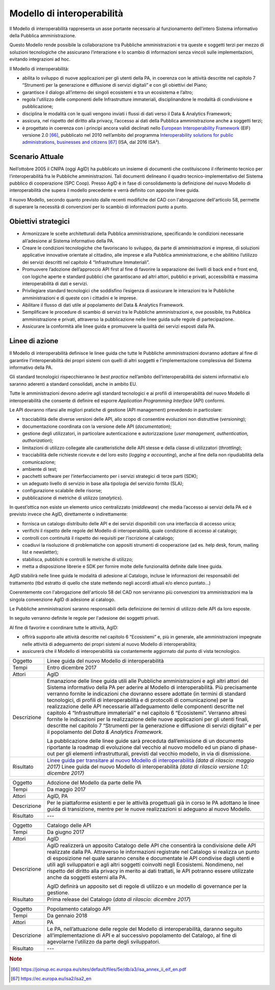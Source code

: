 Modello di interoperabilità
===========================

Il Modello di interoperabilità rappresenta un asse portante necessario
al funzionamento dell’intero Sistema informativo della Pubblica
amministrazione.

Questo Modello rende possibile la collaborazione tra Pubbliche
amministrazioni e tra queste e soggetti terzi per mezzo di soluzioni
tecnologiche che assicurano l’interazione e lo scambio di informazioni
senza vincoli sulle implementazioni, evitando integrazioni ad hoc.

Il Modello di interoperabilità:

-  abilita lo sviluppo di nuove applicazioni per gli utenti della PA, in
   coerenza con le attività descritte nel capitolo 7 “Strumenti per la
   generazione e diffusione di servizi digitali” e con gli obiettivi del
   Piano;

-  garantisce il dialogo all’interno dei singoli ecosistemi e tra un
   ecosistema e l’altro;

-  regola l'utilizzo delle componenti delle Infrastrutture immateriali,
   disciplinandone le modalità di condivisione e pubblicazione;

-  disciplina le modalità con le quali vengono inviati i flussi di dati
   verso il Data & Analytics Framework;

-  assicura, nel rispetto del diritto alla privacy, l’accesso ai dati
   della Pubblica amministrazione anche a soggetti terzi;

-  è progettato in coerenza con i principi ancora validi declinati nello
   `European Interoperability
   Framework <https://joinup.ec.europa.eu/sites/default/files/5e/db/a3/isa_annex_ii_eif_en.pdf>`__
   (EIF) versione 2.0 [66]_, pubblicato nel 2010 nell’ambito del
   programma `Interoperability solutions for public administrations,
   businesses and
   citizens <https://ec.europa.eu/isa2/isa2_en>`__\  [67]_ (ISA, dal
   2016 ISA²).

Scenario Attuale
----------------

Nell’ottobre 2005 il CNIPA (oggi AgID) ha pubblicato un insieme di
documenti che costituiscono il riferimento tecnico per
l’interoperabilità fra le Pubbliche amministrazioni. Tali documenti
delineano il quadro tecnico-implementativo del Sistema pubblico di
cooperazione (SPC Coop). Presso AgID è in fase di consolidamento la
definizione del nuovo Modello di interoperabilità che supera il modello
precedente e verrà definito con apposite linee guida.

Il nuovo Modello, secondo quanto previsto dalle recenti modifiche del
CAD con l'abrogazione dell'articolo 58, permette di superare la
necessità di convenzioni per lo scambio di informazioni punto a punto.

Obiettivi strategici
--------------------

-  Armonizzare le scelte architetturali della Pubblica amministrazione,
   specificando le condizioni necessarie all’adesione al Sistema
   informativo della PA.

-  Creare le condizioni tecnologiche che favoriscano lo sviluppo, da
   parte di amministrazioni e imprese, di soluzioni applicative
   innovative orientate al cittadino, alle imprese e alla Pubblica
   amministrazione, e che abilitino l’utilizzo dei servizi descritti nel
   capitolo 4 “Infrastrutture Immateriali”.

-  Promuovere l’adozione dell’approccio API first al fine di favorire la
   separazione dei livelli di back end e front end, con logiche aperte e
   standard pubblici che garantiscano ad altri attori, pubblici e
   privati, accessibilità e massima interoperabilità di dati e servizi.

-  Privilegiare standard tecnologici che soddisfino l’esigenza di
   assicurare le interazioni tra le Pubbliche amministrazioni e di
   queste con i cittadini e le imprese.

-  Abilitare il flusso di dati utile al popolamento del Data & Analytics
   Framework.

-  Semplificare le procedure di scambio di servizi tra le Pubbliche
   amministrazioni e, ove possibile, tra Pubblica amministrazione e
   privati, attraverso la pubblicazione nelle linee guida sulle regole
   di partecipazione.

-  Assicurare la conformità alle linee guida e promuovere la qualità dei
   servizi esposti dalla PA.

Linee di azione
---------------

Il Modello di interoperabilità definisce le linee guida che tutte le
Pubbliche amministrazioni dovranno adottare al fine di garantire
l’interoperabilità dei propri sistemi con quelli di altri soggetti e
l’implementazione complessiva del Sistema informativo della PA.

Gli standard tecnologici rispecchieranno le *best practice* nell’ambito
dell’interoperabilità dei sistemi informativi e/o saranno aderenti a
standard consolidati, anche in ambito EU.

Tutte le amministrazioni devono aderire agli standard tecnologici e ai
profili di interoperabilità del nuovo Modello di interoperabilità che
consente di definire ed esporre *Application Programming Interface*
(API) conformi.

Le API dovranno rifarsi alle migliori pratiche di gestione (API
management) prevedendo in particolare:

-  tracciabilità delle diverse versioni delle API, allo scopo di
   consentire evoluzioni non distruttive (*versioning*);

-  documentazione coordinata con la versione delle API
   (*documentation*);

-  gestione degli utilizzatori, in particolare autenticazione e
   autorizzazione (*user management, authentication, authorization*);

-  limitazioni di utilizzo collegate alle caratteristiche delle API
   stesse e della classe di utilizzatori (*throttling*);

-  tracciabilità delle richieste ricevute e del loro esito (*logging e
   accounting*), anche al fine della non ripudiabilità della
   comunicazione;

-  ambiente di test;

-  pacchetti software per l’interfacciamento per i servizi strategici di
   terze parti (SDK);

-  un adeguato livello di servizio in base alla tipologia del servizio
   fornito (SLA);

-  configurazione scalabile delle risorse;

-  pubblicazione di metriche di utilizzo (*analytics*).

In quest’ottica non esiste un elemento unico centralizzato
(*middleware*) che media l’accesso ai servizi della PA ed è previsto
invece che AgID, direttamente o indirettamente:

-  fornisca un catalogo distribuito delle API e dei servizi disponibili
   con una interfaccia di accesso unica;

-  verifichi il rispetto delle regole del Modello di interoperabilità,
   quale condizione di accesso al catalogo;

-  controlli con continuità il rispetto dei requisiti per l’iscrizione
   al catalogo;

-  coadiuvi la risoluzione di problematiche con appositi strumenti di
   cooperazione (ad es. help desk, forum, mailing list e newsletter);

-  stabilisca, pubblichi e controlli le metriche di utilizzo;

-  metta a disposizione librerie e SDK per fornire molte delle
   funzionalità definite dalle linee guida.

AgID stabilirà nelle linee guida le
modalità di adesione al Catalogo,
incluse le informazioni dei responsabili del trattamento (tbd estratto
di quello che state mettendo negli accordi attuali e/o elenco puntato...)

Coerentemente con l'abrogazione dell'articolo 58 del CAD non serviranno
più convenzioni tra amministrazioni
ma la singola convenzione AgID di adesione al catalogo. 

Le Pubbliche amministrazioni saranno responsabili della definizione dei
termini di utilizzo delle API da loro esposte.

In seguito verranno definite le regole per l'adesione dei soggetti
privati.

Al fine di favorire e coordinare tutte le attività, AgID:

-  offrirà supporto alle attività descritte nel capitolo 6 “Ecosistemi”
   e, più in generale, alle amministrazioni impegnate nelle attività di
   adeguamento dei propri sistemi al nuovo Modello di interoperabilità;

-  assicurerà che il Modello di interoperabilità sia costantemente
   aggiornato dal punto di vista tecnologico.

+---------------+-------------------------------------------------------------------------------------------------------------------------------------------------------------------------------------------------------------------------------------------------------------------------------------------------------------------------------------------------------------------------------------------------------------------------------------------------------------------------------------------------------------------------------------------------------------------------------------------------------------------------------------------------------------------------------------------------------------------------------------------------------------------------------------+
| Oggetto       | Linee guida del nuovo Modello di interoperabilità                                                                                                                                                                                                                                                                                                                                                                                                                                                                                                                                                                                                                                                                                                                                   |
+---------------+-------------------------------------------------------------------------------------------------------------------------------------------------------------------------------------------------------------------------------------------------------------------------------------------------------------------------------------------------------------------------------------------------------------------------------------------------------------------------------------------------------------------------------------------------------------------------------------------------------------------------------------------------------------------------------------------------------------------------------------------------------------------------------------+
| Tempi         | Entro dicembre 2017                                                                                                                                                                                                                                                                                                                                                                                                                                                                                                                                                                                                                                                                                                                                                                 |
+---------------+-------------------------------------------------------------------------------------------------------------------------------------------------------------------------------------------------------------------------------------------------------------------------------------------------------------------------------------------------------------------------------------------------------------------------------------------------------------------------------------------------------------------------------------------------------------------------------------------------------------------------------------------------------------------------------------------------------------------------------------------------------------------------------------+
| Attori        | AgID                                                                                                                                                                                                                                                                                                                                                                                                                                                                                                                                                                                                                                                                                                                                                                                |
+---------------+-------------------------------------------------------------------------------------------------------------------------------------------------------------------------------------------------------------------------------------------------------------------------------------------------------------------------------------------------------------------------------------------------------------------------------------------------------------------------------------------------------------------------------------------------------------------------------------------------------------------------------------------------------------------------------------------------------------------------------------------------------------------------------------+
| Descrizione   | Emanazione delle linee guida utili alle Pubbliche amministrazioni e agli altri attori del Sistema informativo della PA per aderire al Modello di interoperabilità. Più precisamente verranno fornite le indicazioni che dovranno essere adottate (in termini di standard tecnologici, di profili di interoperabilità e di protocolli di comunicazione) per la realizzazione delle API necessarie all’adeguamento delle componenti descritte nel capitolo 4 “Infrastrutture immateriali” e nel capitolo 6 “Ecosistemi”. Verranno altresì fornite le indicazioni per la realizzazione delle nuove applicazioni per gli utenti finali, descritte nel capitolo 7 “Strumenti per la generazione e diffusione di servizi digitali” e per il popolamento del *Data & Analytics Framework.* |
|               |                                                                                                                                                                                                                                                                                                                                                                                                                                                                                                                                                                                                                                                                                                                                                                                     |
|               | La pubblicazione delle linee guide sarà preceduta dall’emissione di un documento riportante la roadmap di evoluzione dal vecchio al nuovo modello ed un piano di phase-out per gli elementi infrastrutturali, previsti dal vecchio modello, in via di dismissione.                                                                                                                                                                                                                                                                                                                                                                                                                                                                                                                  |
+---------------+-------------------------------------------------------------------------------------------------------------------------------------------------------------------------------------------------------------------------------------------------------------------------------------------------------------------------------------------------------------------------------------------------------------------------------------------------------------------------------------------------------------------------------------------------------------------------------------------------------------------------------------------------------------------------------------------------------------------------------------------------------------------------------------+
| Risultato     | `Linee guida per transitare al nuovo Modello di interoperabilità`_ *(data di rilascio: maggio 2017)*                                                                                                                                                                                                                                                                                                                                                                                                                                                                                                                                                                                                                                                                                |
|               | Linee guida del nuovo Modello di interoperabilità *(data di rilascio versione 1.0: dicembre 2017)*                                                                                                                                                                                                                                                                                                                                                                                                                                                                                                                                                                                                                                                                                  |
+---------------+-------------------------------------------------------------------------------------------------------------------------------------------------------------------------------------------------------------------------------------------------------------------------------------------------------------------------------------------------------------------------------------------------------------------------------------------------------------------------------------------------------------------------------------------------------------------------------------------------------------------------------------------------------------------------------------------------------------------------------------------------------------------------------------+

+---------------+------------------------------------------------------------------------------------------------------------------------------------------------------------------------------------------------------------------------------------------------------------------------------------------------------------------------------------------------------------------------------------------------------------------------------------------------------------------------------------------------------------+
| Oggetto       | Adozione del Modello da parte delle PA                                                                                                                                                                                                                                                                                                                                                                                                                                                                     |
+---------------+------------------------------------------------------------------------------------------------------------------------------------------------------------------------------------------------------------------------------------------------------------------------------------------------------------------------------------------------------------------------------------------------------------------------------------------------------------------------------------------------------------+
| Tempi         | Da maggio 2017                                                                                                                                                                                                                                                                                                                                                                                                                                                                                             |
+---------------+------------------------------------------------------------------------------------------------------------------------------------------------------------------------------------------------------------------------------------------------------------------------------------------------------------------------------------------------------------------------------------------------------------------------------------------------------------------------------------------------------------+
| Attori        | AgID, PA                                                                                                                                                                                                                                                                                                                                                                                                                                                                                                   |
+---------------+------------------------------------------------------------------------------------------------------------------------------------------------------------------------------------------------------------------------------------------------------------------------------------------------------------------------------------------------------------------------------------------------------------------------------------------------------------------------------------------------------------+
| Descrizione   | Per le piattaforme esistenti e per le attività progettuali già in corso le PA adottano le linee guida di transizione, mentre per le nuove realizzazioni si adeguano al nuovo Modello.                                                                                                                                                                                                                                                                                                                      |
+---------------+------------------------------------------------------------------------------------------------------------------------------------------------------------------------------------------------------------------------------------------------------------------------------------------------------------------------------------------------------------------------------------------------------------------------------------------------------------------------------------------------------------+
| Risultato     | ---                                                                                                                                                                                                                                                                                                                                                                                                                                                                                                        |
+---------------+------------------------------------------------------------------------------------------------------------------------------------------------------------------------------------------------------------------------------------------------------------------------------------------------------------------------------------------------------------------------------------------------------------------------------------------------------------------------------------------------------------+

+---------------+------------------------------------------------------------------------------------------------------------------------------------------------------------------------------------------------------------------------------------------------------------------------------------------------------------------------------------------------------------------------------------------------------------------------------------------------------------------------------------------------------------+
| Oggetto       | Catalogo delle API                                                                                                                                                                                                                                                                                                                                                                                                                                                                                         |
+---------------+------------------------------------------------------------------------------------------------------------------------------------------------------------------------------------------------------------------------------------------------------------------------------------------------------------------------------------------------------------------------------------------------------------------------------------------------------------------------------------------------------------+
| Tempi         | Da giugno 2017                                                                                                                                                                                                                                                                                                                                                                                                                                                                                             |
+---------------+------------------------------------------------------------------------------------------------------------------------------------------------------------------------------------------------------------------------------------------------------------------------------------------------------------------------------------------------------------------------------------------------------------------------------------------------------------------------------------------------------------+
| Attori        | AgID                                                                                                                                                                                                                                                                                                                                                                                                                                                                                                       |
+---------------+------------------------------------------------------------------------------------------------------------------------------------------------------------------------------------------------------------------------------------------------------------------------------------------------------------------------------------------------------------------------------------------------------------------------------------------------------------------------------------------------------------+
| Descrizione   | AgID realizzerà un apposito Catalogo delle API che consentirà la condivisione delle API realizzate dalla PA. Attraverso le informazioni registrate nel Catalogo si realizza un punto di esposizione nel quale saranno censite e documentate le API condivise dagli utenti e utili agli sviluppatori e agli altri soggetti coinvolti negli Ecosistemi. Nondimeno, nel rispetto del diritto alla privacy in merito ai dati trattati, le API potranno essere utilizzate anche da soggetti esterni alla PA.    |
|               |                                                                                                                                                                                                                                                                                                                                                                                                                                                                                                            |
|               | AgID definirà un apposito set di regole di utilizzo e un modello di governance per la gestione.                                                                                                                                                                                                                                                                                                                                                                                                            |
+---------------+------------------------------------------------------------------------------------------------------------------------------------------------------------------------------------------------------------------------------------------------------------------------------------------------------------------------------------------------------------------------------------------------------------------------------------------------------------------------------------------------------------+
| Risultato     | Prima release del Catalogo (*data di rilascio: dicembre 2017*)                                                                                                                                                                                                                                                                                                                                                                                                                                             |
+---------------+------------------------------------------------------------------------------------------------------------------------------------------------------------------------------------------------------------------------------------------------------------------------------------------------------------------------------------------------------------------------------------------------------------------------------------------------------------------------------------------------------------+

+---------------+---------------------------------------------------------------------------------------------------------------------------------------------------------------------------------------------------------------------------+
| Oggetto       | Popolamento catalogo API                                                                                                                                                                                                  |
+---------------+---------------------------------------------------------------------------------------------------------------------------------------------------------------------------------------------------------------------------+
| Tempi         | Da gennaio 2018                                                                                                                                                                                                           |
+---------------+---------------------------------------------------------------------------------------------------------------------------------------------------------------------------------------------------------------------------+
| Attori        | PA                                                                                                                                                                                                                        |
+---------------+---------------------------------------------------------------------------------------------------------------------------------------------------------------------------------------------------------------------------+
| Descrizione   | Le PA, nell’attuazione delle regole del Modello di interoperabilità, daranno seguito all’implementazione di API e al successivo popolamento del Catalogo, al fine di agevolarne l’utilizzo da parte degli sviluppatori.   |
+---------------+---------------------------------------------------------------------------------------------------------------------------------------------------------------------------------------------------------------------------+
| Risultato     | ---                                                                                                                                                                                                                       |
+---------------+---------------------------------------------------------------------------------------------------------------------------------------------------------------------------------------------------------------------------+

.. _`Linee guida per transitare al nuovo Modello di interoperabilità`:
   http://lg-transizione-interoperabilita.readthedocs.io/ 

.. rubric:: Note

.. [66]
   `https://joinup.ec.europa.eu/sites/default/files/5e/db/a3/isa\_annex\_ii\_eif\_en.pdf <https://joinup.ec.europa.eu/sites/default/files/5e/db/a3/isa_annex_ii_eif_en.pdf>`__

.. [67]
   `https://ec.europa.eu/isa2/isa2\_en <https://ec.europa.eu/isa2/isa2_en>`__
